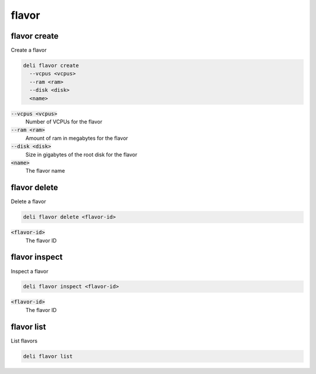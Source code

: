 flavor
======

flavor create
-------------

Create a flavor

.. code::

   deli flavor create
     --vcpus <vcpus>
     --ram <ram>
     --disk <disk>
     <name>

:code:`--vcpus <vcpus>`
  Number of VCPUs for the flavor

:code:`--ram <ram>`
  Amount of ram in megabytes for the flavor

:code:`--disk <disk>`
  Size in gigabytes of the root disk for the flavor

:code:`<name>`
  The flavor name

flavor delete
-------------

Delete a flavor

.. code::

   deli flavor delete <flavor-id>

:code:`<flavor-id>`
  The flavor ID

flavor inspect
--------------

Inspect a flavor

.. code::

   deli flavor inspect <flavor-id>

:code:`<flavor-id>`
 The flavor ID

flavor list
-----------

List flavors

.. code::

   deli flavor list
